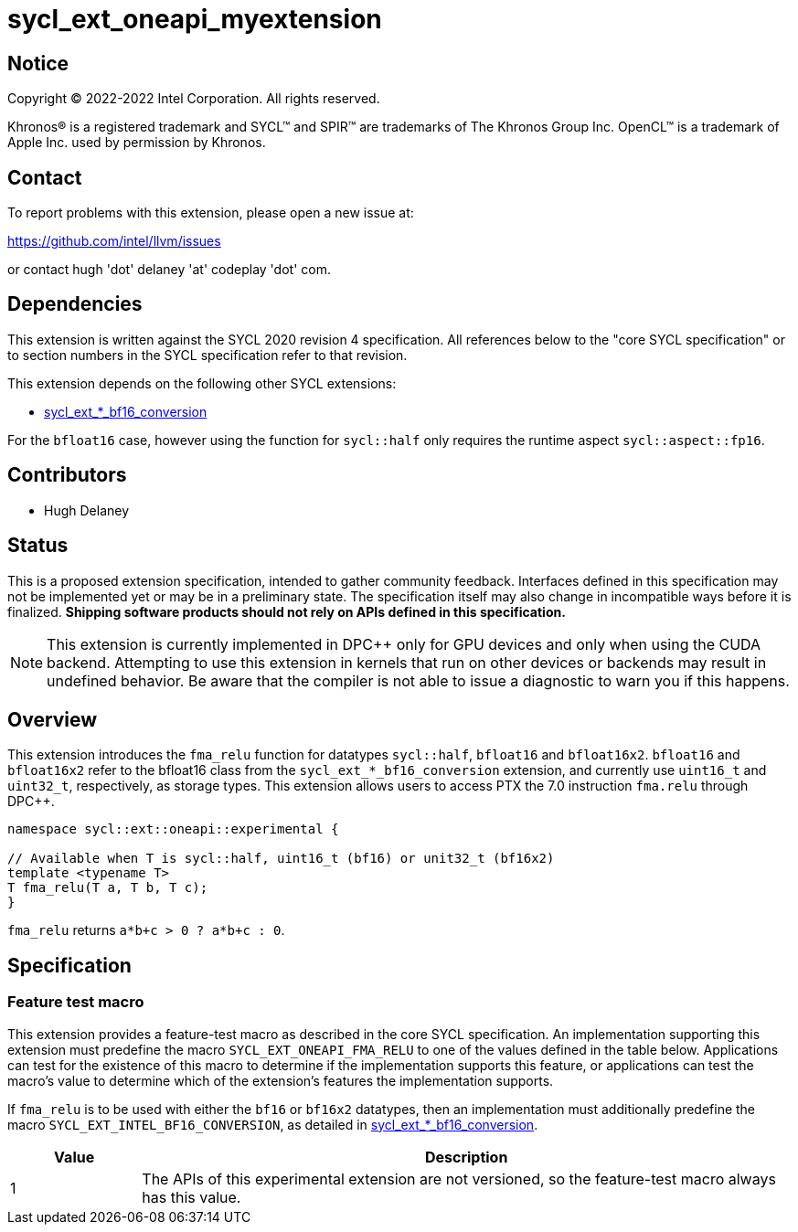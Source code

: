 = sycl_ext_oneapi_myextension

:source-highlighter: coderay
:coderay-linenums-mode: table

// This section needs to be after the document title.
:doctype: book
:toc2:
:toc: left
:encoding: utf-8
:lang: en
:dpcpp: pass:[DPC++]

// Set the default source code type in this document to C++,
// for syntax highlighting purposes.  This is needed because
// docbook uses c++ and html5 uses cpp.
:language: {basebackend@docbook:c++:cpp}


== Notice

[%hardbreaks]
Copyright (C) 2022-2022 Intel Corporation.  All rights reserved.

Khronos(R) is a registered trademark and SYCL(TM) and SPIR(TM) are trademarks
of The Khronos Group Inc.  OpenCL(TM) is a trademark of Apple Inc. used by
permission by Khronos.

== Contact

To report problems with this extension, please open a new issue at:

https://github.com/intel/llvm/issues

or contact hugh 'dot' delaney 'at' codeplay 'dot' com.

== Dependencies

This extension is written against the SYCL 2020 revision 4 specification.  All
references below to the "core SYCL specification" or to section numbers in the
SYCL specification refer to that revision.

This extension depends on the following other SYCL extensions:

* link:./sycl_ext_intel_bf16_conversion.asciidoc[
  sycl_ext_*_bf16_conversion]

For the `bfloat16` case, however using the function for `sycl::half` only
requires the runtime aspect `sycl::aspect::fp16`.

== Contributors

* Hugh Delaney

== Status

This is a proposed extension specification, intended to gather community
feedback.  Interfaces defined in this specification may not be implemented yet
or may be in a preliminary state.  The specification itself may also change in
incompatible ways before it is finalized.  *Shipping software products should
not rely on APIs defined in this specification.*

[NOTE]
====
This extension is currently implemented in {dpcpp} only for GPU devices and
only when using the CUDA backend.  Attempting to use this extension in
kernels that run on other devices or backends may result in undefined behavior.
Be aware that the compiler is not able to issue a diagnostic to warn you if
this happens.
====


== Overview

This extension introduces the `fma_relu` function for datatypes `sycl::half`,
`bfloat16` and `bfloat16x2`. `bfloat16` and `bfloat16x2` refer to the bfloat16
class from the `sycl_ext_*_bf16_conversion` extension, and currently use 
`uint16_t` and `uint32_t`, respectively, as storage types. This extension 
allows users to access PTX the 7.0 instruction `fma.relu` through {dpcpp}. 

```c++
namespace sycl::ext::oneapi::experimental {

// Available when T is sycl::half, uint16_t (bf16) or unit32_t (bf16x2)
template <typename T>
T fma_relu(T a, T b, T c);
}
```

`fma_relu` returns `a*b+c > 0 ? a*b+c : 0`. 

== Specification

=== Feature test macro

This extension provides a feature-test macro as described in the core SYCL
specification.  An implementation supporting this extension must predefine the
macro `SYCL_EXT_ONEAPI_FMA_RELU` to one of the values defined in the table
below.  Applications can test for the existence of this macro to determine if
the implementation supports this feature, or applications can test the macro's
value to determine which of the extension's features the implementation
supports.

If `fma_relu` is to be used with either the `bf16` or `bf16x2` datatypes, then
an implementation must additionally predefine the macro 
`SYCL_EXT_INTEL_BF16_CONVERSION`, as detailed in 
link:./sycl_ext_intel_bf16_conversion.asciidoc[
  sycl_ext_*_bf16_conversion].


[%header,cols="1,5"]
|===
|Value
|Description

|1
|The APIs of this experimental extension are not versioned, so the
 feature-test macro always has this value.
|===

